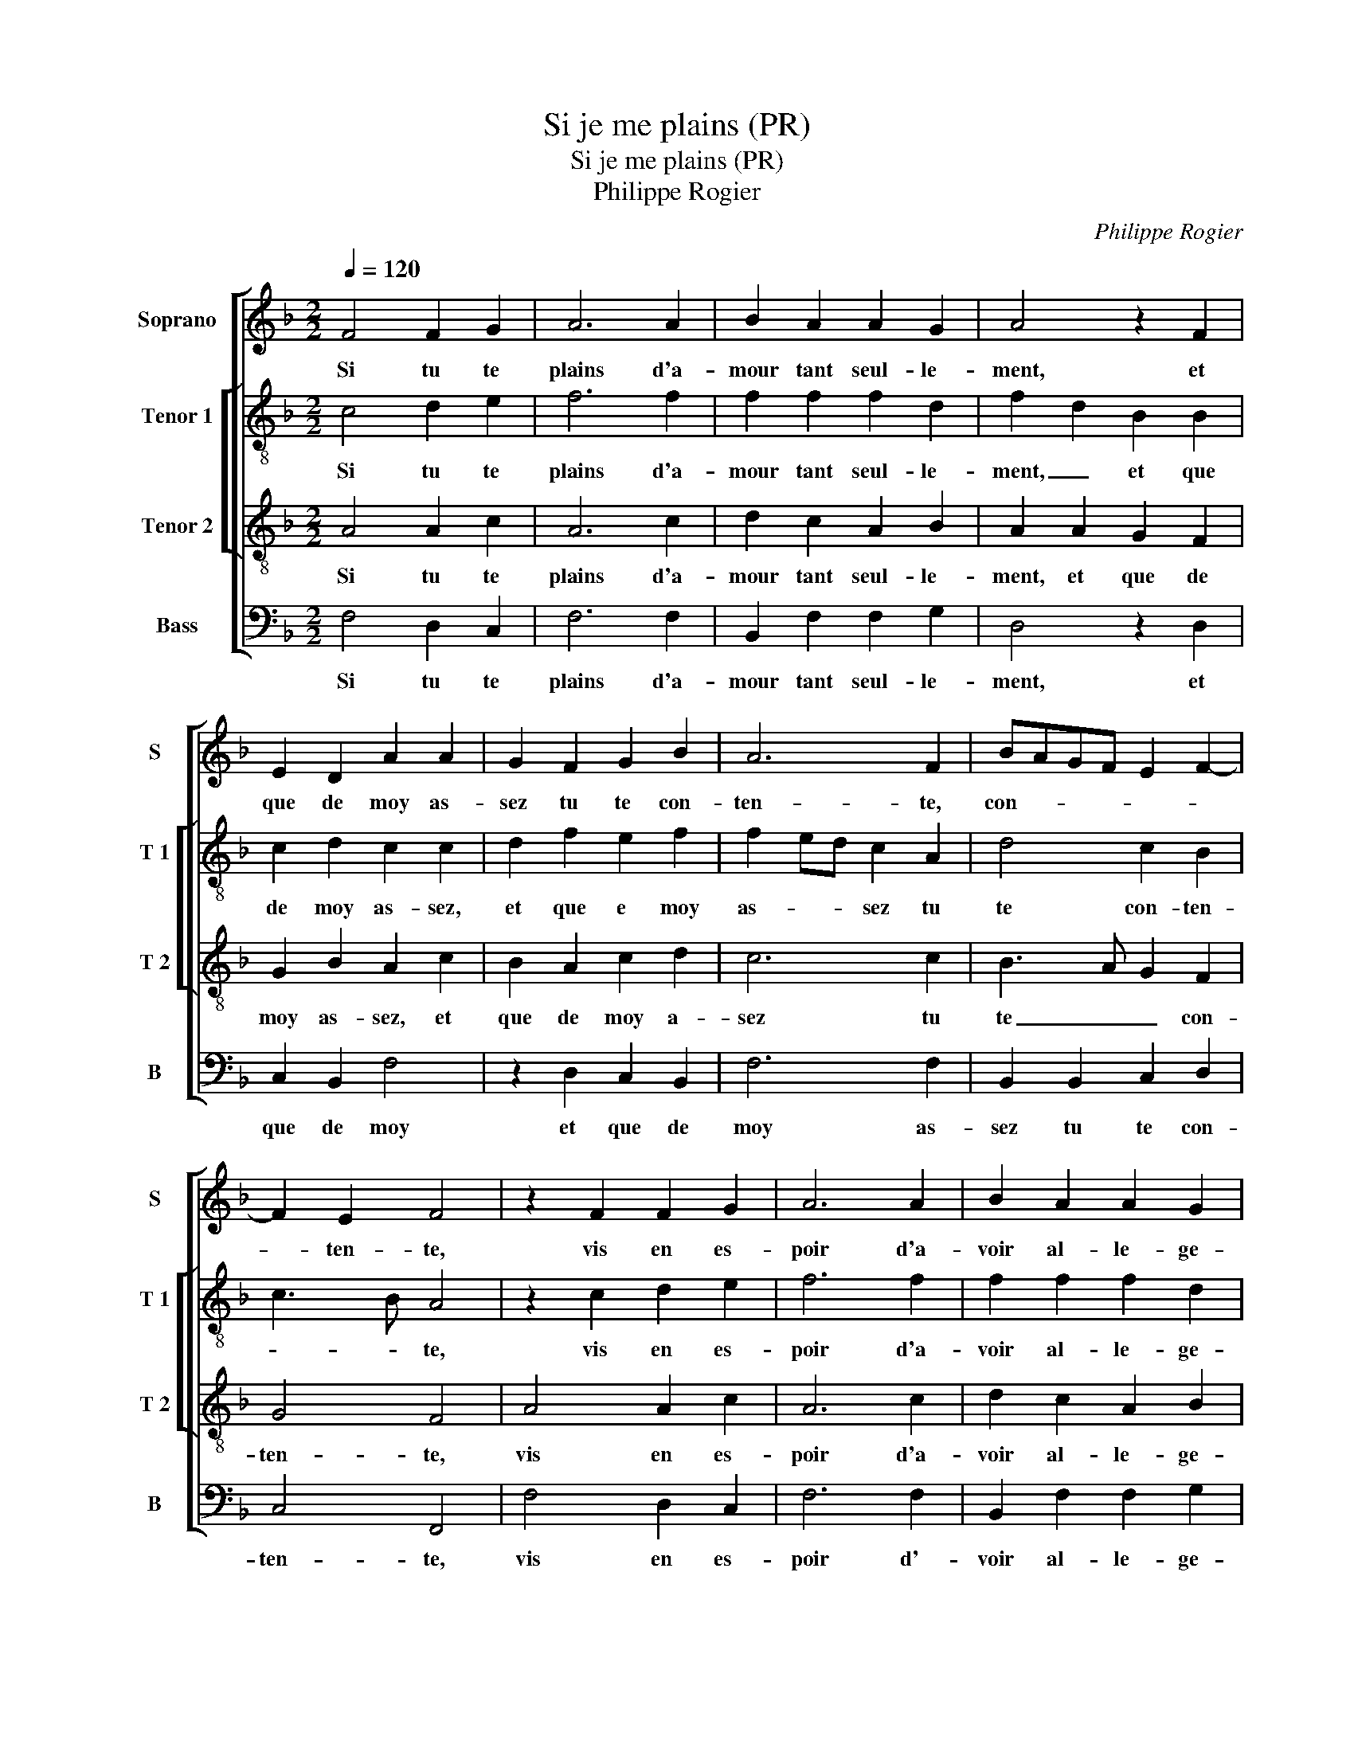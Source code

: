 X:1
T:Si je me plains (PR)
T:Si je me plains (PR)
T:Philippe Rogier
C:Philippe Rogier
%%score [ 1 [ 2 3 ] 4 ]
L:1/8
Q:1/4=120
M:2/2
K:F
V:1 treble nm="Soprano" snm="S"
V:2 treble-8 nm="Tenor 1" snm="T 1"
V:3 treble-8 nm="Tenor 2" snm="T 2"
V:4 bass nm="Bass" snm="B"
V:1
 F4 F2 G2 | A6 A2 | B2 A2 A2 G2 | A4 z2 F2 | E2 D2 A2 A2 | G2 F2 G2 B2 | A6 F2 | BAGF E2 F2- | %8
w: Si tu te|plains d'a-|mour tant seul- le-|ment, et|que de moy as-|sez tu te con-|ten- te,|con- * * * * *|
 F2 E2 F4 | z2 F2 F2 G2 | A6 A2 | B2 A2 A2 G2 | A4 z2 F2 | E2 D2 A2 A2 | G2 F2 G2 B2 | A6 F2 | %16
w: * ten- te,|vis en es-|poir d'a-|voir al- le- ge-|ment,, et|d'ob- te- nir ce|où est ton en-|ten- te,|
 BAGF E2 F2- | F2 E2 F2 A2 | A4 G4 | F4 z2 F2 | E2 F2 G2 F2 | D2 A3 GFE | F4 E4- | E4 z2 F2 | %24
w: en _ _ _ _ _|_ ten- te, car|non ob-|stant qu'à|l'ay- mer je con-|sen- * * * *|* te,|_ l'hon-|
 G4 A4 | F4 z2 F2 | F2 F2 G2 E2 | F4 C2 F2 | D2 A3 G F2- | F2 E2 F2 F2 | F4 G4 | A8 | z2 A2 A2 F2 | %33
w: neur y|veut main-|tes fois con- tre|di- re, con-|tre- di- * *|* * re, mais|pos- si-|bl'est,|qu'a- pres la|
 G2 A2 B4 | A4 z2 F2 | F2 G2 A2 A2 | A2 F2 BAGF | E2 F4 E2 | F8 |] %39
w: lon- gu'at- ten-|te, a-|voir pour- ras le|bien que tu _ _ _|_ de- si-|res.|
V:2
 c4 d2 e2 | f6 f2 | f2 f2 f2 d2 | f2 d2 B2 B2 | c2 d2 c2 c2 | d2 f2 e2 f2 | f2 ed c2 A2 | %7
w: Si tu te|plains d'a-|mour tant seul- le-|ment, _ et que|de moy as- sez,|et que e moy|as- * * sez tu|
 d4 c2 B2 | c3 B A4 | z2 c2 d2 e2 | f6 f2 | f2 f2 f2 d2 | f2 d2 B2 B2 | e2 f2 c4 | d2 f2 e2 f2- | %15
w: te con- ten-|* * te,|vis en es-|poir d'a-|voir al- le- ge-|ment, et d'ob- te-|nir,- et d'ob-|te- nir ce où|
 f2 ed c2 A2 | d4 c2 B2 | c3 B A2 A2 | f4 d4 | d4 z2 d2 | c3 d _e2 d2 | Bc d3 c c2- | c2 B2 c4- | %23
w: _ _ _ _ est|ton en- ten-|* * te, car|non ob-|stant qu'à|l'ay- mer je con|sen- * * * *|* * te,|
 c2 c2 c2 d2 | e2 c2 c2 c2 | d2 A2 B4 | A4 z2 G2 | A2 A2 A2 A2 | B2 F2 A3 B | c4 c2 c2 | d6 e2 | %31
w: _ l'hon- neur y|veut main- tes fois|con- tre- di-|re, l'hon-|neur y veut main-|tes fois con- tre-|di- re, mais|pos- si-|
 f4 F4 | z2 f2 f3 e | d2 c2 B2 G2 | c4 z2 c2 | d2 e2 f4 | z2 A2 d2 d2 | c2 B2 c4 | A8 |] %39
w: * bl'est,|qu'a- pres le|lon- gu'at- ten- *|te, a-|voir pour- ras|le bien que|tu de- si-|res.|
V:3
 A4 A2 c2 | A6 c2 | d2 c2 A2 B2 | A2 A2 G2 F2 | G2 B2 A2 c2 | B2 A2 c2 d2 | c6 c2 | B3 A G2 F2 | %8
w: Si tu te|plains d'a-|mour tant seul- le-|ment, et que de|moy as- sez, et|que de moy a-|sez tu|te _ _ con-|
 G4 F4 | A4 A2 c2 | A6 c2 | d2 c2 A2 B2 | A2 A2 G2 F2 | G2 B2 A2 c2 | B2 A2 c2 d2 | c6 c2 | %16
w: ten- te,|vis en es-|poir d'a-|voir al- le- ge-|ment, et d'ob- te-|nir, et d'ob- te-|nir ce où est|ton en-|
 B3 A G2 F2 | G4 F2 c2 | c4 B4 | A8 | z2 A2 G2 A2 | B2 A2 F4- | F4 G4 | z2 G2 A2 A2 | c3 B A4- | %25
w: ten- * * *|* te, car|non ob-|stant|qu'à l'ay- mer|je con- sen-|* te,|l'hon- neur y|veut _ _|
 A4 z4 | z2 c2 c2 c2 | d2 A2 c4 | B2 d2 c2 cB/A/ | G4 F2 A2 | B4 B4 | A2 d2 c3 B | A3 G FE D2- | %33
w: _|main- tes fois|con- tre- di-|re, con- tre di- * *|* re, mais|pos- si-|bl'est, qu'a- pres la|lon- * * * *|
 DC F4 E2 | F2 F2 A4 | A2 c2 A4 | c2 c2 B3 A | G2 F2 G4 | F8 |] %39
w: * gu'at- ten- *|te, a- voir|pour- ras le|bien que tu _|_ de- si-|res.|
V:4
 F,4 D,2 C,2 | F,6 F,2 | B,,2 F,2 F,2 G,2 | D,4 z2 D,2 | C,2 B,,2 F,4 | z2 D,2 C,2 B,,2 | F,6 F,2 | %7
w: Si tu te|plains d'a-|mour tant seul- le-|ment, et|que de moy|et que de|moy as-|
 B,,2 B,,2 C,2 D,2 | C,4 F,,4 | F,4 D,2 C,2 | F,6 F,2 | B,,2 F,2 F,2 G,2 | D,4 z2 D,2 | %13
w: sez tu te con-|ten- te,|vis en es-|poir d'-|voir al- le- ge-|ment, et|
 C,2 B,,2 F,4 | z2 D,2 C,2 B,,2 | F,6 F,2 | B,,2 B,,2 C,2 D,2 | C,4 F,,2 F,2 | F,4 G,4 | D,8 | %20
w: d'ob- te- nir,-|et d'ob- te-|nir ce|où est ton en-|ten- te, car|non ob-|stant|
 z2 F,2 C,2 F,2 | G,2 F,2 F,E,D,C, | D,4 C,4 | z2 C,2 F,2 D,2 | C,4 z2 F,2 | F,2 F,2 G,2 D,2 | %26
w: qu'à l'ay- mer|je con- sen- * * *|* te,|l'hon- neur y|veut main-|tes fois con- tre-|
 F,4 C,4 | z2 F,2 F,2 F,2 | G,2 D,2 F,4 | C,4 z2 F,,2 | B,,4 G,,4 | D,4 z2 F,2 | F,3 E, D,3 C, | %33
w: di- re,|main- tes fois|con- tre- di-|re, mais|pos- si-|bl'est qu'a-|pres la lon- *|
 B,,2 A,,2 G,,4 | F,,4 F,4 | D,2 C,2 F,4- | F,2 F,2 B,,2 B,,2 | C,2 D,2 C,4 | F,,8 |] %39
w: * gu'at- ten-|te, a-|voir pour- ras|_ le bien que|tu de- si-|res|

